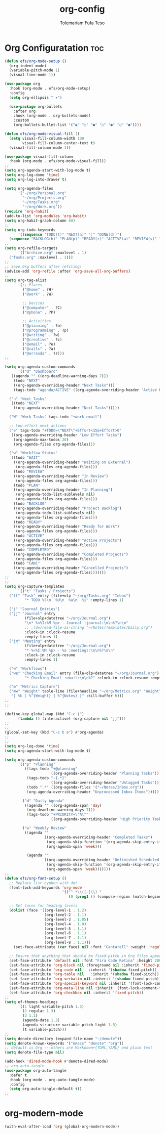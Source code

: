 #+TITLE: org-config
#+DESCRIPTION: A Post-installation script for my emacs org-config
#+AUTHOR: Tolemariam Fufa Teso
#+PROPERTY: header-args :tangle ~/.emacs.d/org-config.el
#+auto_tangle: t
#+STARTUP: showeverything

* Org Configuratation :toc:
#+begin_src emacs-lisp
  (defun efs/org-mode-setup ()
    (org-indent-mode)
    (variable-pitch-mode 1)
    (visual-line-mode 1))

  (use-package org
    :hook (org-mode . efs/org-mode-setup)
    :config
    (setq org-ellipsis " ▾")

    (use-package org-bullets
      :after org
      :hook (org-mode . org-bullets-mode)
      :custom
      (org-bullets-bullet-list '("◉" "○" "●" "○" "●" "○" "●"))))

  (defun efs/org-mode-visual-fill ()
    (setq visual-fill-column-width 100
          visual-fill-column-center-text t)
    (visual-fill-column-mode 1))

  (use-package visual-fill-column
    :hook (org-mode . efs/org-mode-visual-fill))
  ;;
  (setq org-agenda-start-with-log-mode t)
  (setq org-log-done 'time)
  (setq org-log-into-drawer t)

  (setq org-agenda-files
        '("~/org/Personal.org"
          "~/org/Projects.org"
          "~/org/Tasks.org"
          "~/org/Work.org"))
  (require 'org-habit)
  (add-to-list 'org-modules 'org-habit)
  (setq org-habit-graph-column 60)
  ;;
  (setq org-todo-keywords
        '((sequence "TODO(t)" "NEXT(n)" "|" "DONE(d!)")
    (sequence "BACKLOG(b)" "PLAN(p)" "READY(r)" "ACTIVE(a)" "REVIEW(v)" "WAIT(w@/!)" "HOLD(h)" "|" "COMPLETED(c)" "CANC(k@)")))
  ;;
  (setq org-refile-targets
        '(("Archive.org" :maxlevel . 1)
    ("Tasks.org" :maxlevel . 1)))
  ;;
  ;; Save Org buffers after refiling!
  (advice-add 'org-refile :after 'org-save-all-org-buffers)
  ;;  
  (setq org-tag-alist
        '(;; Places
          ("@home" . ?H)
          ("@work" . ?W)

          ;; Devices
          ("@computer" . ?C)
          ("@phone" . ?P)

          ;; Activities
          ("@planning" . ?n)
          ("@programming" . ?p)
          ("@writing" . ?w)
          ("@creative" . ?c)
          ("@email" . ?e)
          ("@calls" . ?a)
          ("@errands" . ?r)))
  ;;

  (setq org-agenda-custom-commands
        '(("d" "Dashboard"
     ((agenda "" ((org-deadline-warning-days 7)))
      (todo "NEXT"
      ((org-agenda-overriding-header "Next Tasks")))
      (tags-todo "agenda/ACTIVE" ((org-agenda-overriding-header "Active Projects")))))

    ("n" "Next Tasks"
     ((todo "NEXT"
      ((org-agenda-overriding-header "Next Tasks")))))

    ("W" "Work Tasks" tags-todo "+work-email")

    ;; Low-effort next actions
    ("e" tags-todo "+TODO=\"NEXT\"+Effort<15&+Effort>0"
     ((org-agenda-overriding-header "Low Effort Tasks")
      (org-agenda-max-todos 20)
      (org-agenda-files org-agenda-files)))

    ("w" "Workflow Status"
     ((todo "WAIT"
      ((org-agenda-overriding-header "Waiting on External")
       (org-agenda-files org-agenda-files)))
      (todo "REVIEW"
      ((org-agenda-overriding-header "In Review")
       (org-agenda-files org-agenda-files)))
      (todo "PLAN"
      ((org-agenda-overriding-header "In Planning")
       (org-agenda-todo-list-sublevels nil)
       (org-agenda-files org-agenda-files)))
      (todo "BACKLOG"
      ((org-agenda-overriding-header "Project Backlog")
       (org-agenda-todo-list-sublevels nil)
       (org-agenda-files org-agenda-files)))
      (todo "READY"
      ((org-agenda-overriding-header "Ready for Work")
       (org-agenda-files org-agenda-files)))
      (todo "ACTIVE"
      ((org-agenda-overriding-header "Active Projects")
       (org-agenda-files org-agenda-files)))
      (todo "COMPLETED"
      ((org-agenda-overriding-header "Completed Projects")
       (org-agenda-files org-agenda-files)))
      (todo "CANC"
      ((org-agenda-overriding-header "Cancelled Projects")
       (org-agenda-files org-agenda-files)))))))
  ;;
  ;;
  (setq org-capture-templates
        `(("t" "Tasks / Projects")
    ("tt" "Task" entry (file+olp "~/org/Tasks.org" "Inbox")
           "* TODO %?\n  %U\n  %a\n  %i" :empty-lines 1)

    ("j" "Journal Entries")
    ("jj" "Journal" entry
           (file+olp+datetree "~/org/Journal.org")
           "\n* %<%I:%M %p> - Journal :journal:\n\n%?\n\n"
           ;; ,(dw/read-file-as-string "~/Notes/Templates/Daily.org")
           :clock-in :clock-resume
           :empty-lines 1)
    ("jm" "Meeting" entry
           (file+olp+datetree "~/org/Journal.org")
           "* %<%I:%M %p> - %a :meetings:\n\n%?\n\n"
           :clock-in :clock-resume
           :empty-lines 1)

    ("w" "Workflows")
    ("we" "Checking Email" entry (file+olp+datetree "~/org/Journal.org")
           "* Checking Email :email:\n\n%?" :clock-in :clock-resume :empty-lines 1)

    ("m" "Metrics Capture")
    ("mw" "Weight" table-line (file+headline "~/org/Metrics.org" "Weight")
     "| %U | %^{Weight} | %^{Notes} |" :kill-buffer t)))
  ;;
  ;;

  (define-key global-map (kbd "C-c j")
        (lambda () (interactive) (org-capture nil "jj")))
  ;;
  ;;
  (global-set-key (kbd "C-c b a") #'org-agenda)
  ;;
  ;;
  (setq org-log-done 'time)
  (setq org-agenda-start-with-log-mode t)

  (setq org-agenda-custom-commands
        '(("p" "Planning"
           ((tags-todo "+@planning"
                       ((org-agenda-overriding-header "Planning Tasks")))
            (tags-todo "-{.*}"
                       ((org-agenda-overriding-header "Untagged Tasks")))
            (todo ".*" ((org-agenda-files '("~/Notes/Inbox.org"))
            (org-agenda-overriding-header "Unprocessed Inbox Items")))))

          ("d" "Daily Agenda"
           ((agenda "" ((org-agenda-span 'day)
            (org-deadline-warning-days 7)))
            (tags-todo "+PRIORITY=\"A\""
                       ((org-agenda-overriding-header "High Priority Tasks")))))

          ("w" "Weekly Review"
           ((agenda ""
                    ((org-agenda-overriding-header "Completed Tasks")
                     (org-agenda-skip-function '(org-agenda-skip-entry-if 'nottodo 'done))
                     (org-agenda-span 'week)))

            (agenda ""
                    ((org-agenda-overriding-header "Unfinished Scheduled Tasks")
                     (org-agenda-skip-function '(org-agenda-skip-entry-if 'todo 'done))
                     (org-agenda-span 'week)))))))
  ;;
  (defun efs/org-font-setup ()
    ;; Replace list hyphen with dot
    (font-lock-add-keywords 'org-mode
                            '(("^ *\\([-]\\) "
                               (0 (prog1 () (compose-region (match-beginning 1) (match-end 1) "•"))))))

    ;; Set faces for heading levels
    (dolist (face '((org-level-1 . 1.2)
                    (org-level-2 . 1.1)
                    (org-level-3 . 1.05)
                    (org-level-4 . 1.0)
                    (org-level-5 . 1.1)
                    (org-level-6 . 1.1)
                    (org-level-7 . 1.1)
                    (org-level-8 . 1.1)))
      (set-face-attribute (car face) nil :font "Cantarell" :weight 'regular :height (cdr face)))

    ;; Ensure that anything that should be fixed-pitch in Org files appears that way
    (set-face-attribute 'default nil :font "Fira Code Retina" :height 280)
    (set-face-attribute 'org-block nil :foreground nil :inherit 'fixed-pitch)
    (set-face-attribute 'org-code nil   :inherit '(shadow fixed-pitch))
    (set-face-attribute 'org-table nil   :inherit '(shadow fixed-pitch))
    (set-face-attribute 'org-verbatim nil :inherit '(shadow fixed-pitch))
    (set-face-attribute 'org-special-keyword nil :inherit '(font-lock-comment-face fixed-pitch))
    (set-face-attribute 'org-meta-line nil :inherit '(font-lock-comment-face fixed-pitch))
    (set-face-attribute 'org-checkbox nil :inherit 'fixed-pitch))
  ;;
  (setq ef-themes-headings
        '((1 light variable-pitch 1.5)
          (2 regular 1.3)
          (3 1.1)
          (agenda-date 1.3)
          (agenda-structure variable-pitch light 1.8)
          (t variable-pitch)))
  ;;
  (setq denote-directory (expand-file-name "~/denote"))
  (setq denote-known-keywords '("emacs" "denote" "org"))
  ;; default is Org ---others are Markdown+{TOML,YAML} and plain text
  (setq denote-file-type nil)

  (add-hook 'dired-mode-hook #'denote-dired-mode)
  ;; org-auto-tangle
  (use-package org-auto-tangle 
    :defer t
    :hook (org-mode . org-auto-tangle-mode)
    :config
    (setq org-auto-tangle-default t))
  ;;
#+end_src

* org-modern-mode
#+begin_src emacs-lisp
  (with-eval-after-load 'org (global-org-modern-mode))
#+end_src
